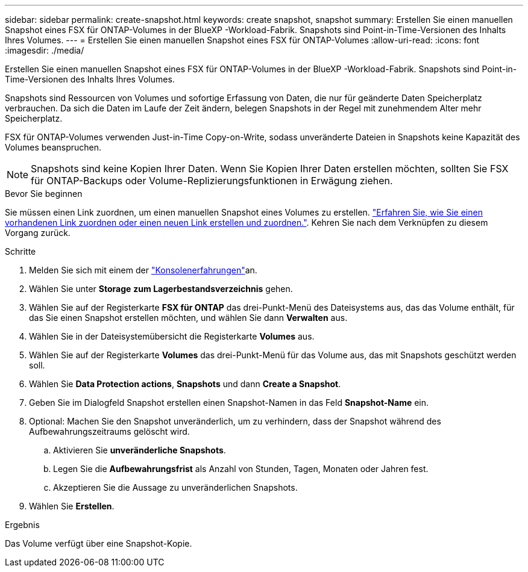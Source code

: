 ---
sidebar: sidebar 
permalink: create-snapshot.html 
keywords: create snapshot, snapshot 
summary: Erstellen Sie einen manuellen Snapshot eines FSX für ONTAP-Volumes in der BlueXP -Workload-Fabrik. Snapshots sind Point-in-Time-Versionen des Inhalts Ihres Volumes. 
---
= Erstellen Sie einen manuellen Snapshot eines FSX für ONTAP-Volumes
:allow-uri-read: 
:icons: font
:imagesdir: ./media/


[role="lead"]
Erstellen Sie einen manuellen Snapshot eines FSX für ONTAP-Volumes in der BlueXP -Workload-Fabrik. Snapshots sind Point-in-Time-Versionen des Inhalts Ihres Volumes.

Snapshots sind Ressourcen von Volumes und sofortige Erfassung von Daten, die nur für geänderte Daten Speicherplatz verbrauchen. Da sich die Daten im Laufe der Zeit ändern, belegen Snapshots in der Regel mit zunehmendem Alter mehr Speicherplatz.

FSX für ONTAP-Volumes verwenden Just-in-Time Copy-on-Write, sodass unveränderte Dateien in Snapshots keine Kapazität des Volumes beanspruchen.


NOTE: Snapshots sind keine Kopien Ihrer Daten. Wenn Sie Kopien Ihrer Daten erstellen möchten, sollten Sie FSX für ONTAP-Backups oder Volume-Replizierungsfunktionen in Erwägung ziehen.

.Bevor Sie beginnen
Sie müssen einen Link zuordnen, um einen manuellen Snapshot eines Volumes zu erstellen. link:https://docs.netapp.com/us-en/workload-fsx-ontap/create-link.html["Erfahren Sie, wie Sie einen vorhandenen Link zuordnen oder einen neuen Link erstellen und zuordnen."]. Kehren Sie nach dem Verknüpfen zu diesem Vorgang zurück.

.Schritte
. Melden Sie sich mit einem der link:https://docs.netapp.com/us-en/workload-setup-admin/console-experiences.html["Konsolenerfahrungen"^]an.
. Wählen Sie unter *Storage* *zum Lagerbestandsverzeichnis* gehen.
. Wählen Sie auf der Registerkarte *FSX für ONTAP* das drei-Punkt-Menü des Dateisystems aus, das das Volume enthält, für das Sie einen Snapshot erstellen möchten, und wählen Sie dann *Verwalten* aus.
. Wählen Sie in der Dateisystemübersicht die Registerkarte *Volumes* aus.
. Wählen Sie auf der Registerkarte *Volumes* das drei-Punkt-Menü für das Volume aus, das mit Snapshots geschützt werden soll.
. Wählen Sie *Data Protection actions*, *Snapshots* und dann *Create a Snapshot*.
. Geben Sie im Dialogfeld Snapshot erstellen einen Snapshot-Namen in das Feld *Snapshot-Name* ein.
. Optional: Machen Sie den Snapshot unveränderlich, um zu verhindern, dass der Snapshot während des Aufbewahrungszeitraums gelöscht wird.
+
.. Aktivieren Sie *unveränderliche Snapshots*.
.. Legen Sie die *Aufbewahrungsfrist* als Anzahl von Stunden, Tagen, Monaten oder Jahren fest.
.. Akzeptieren Sie die Aussage zu unveränderlichen Snapshots.


. Wählen Sie *Erstellen*.


.Ergebnis
Das Volume verfügt über eine Snapshot-Kopie.
